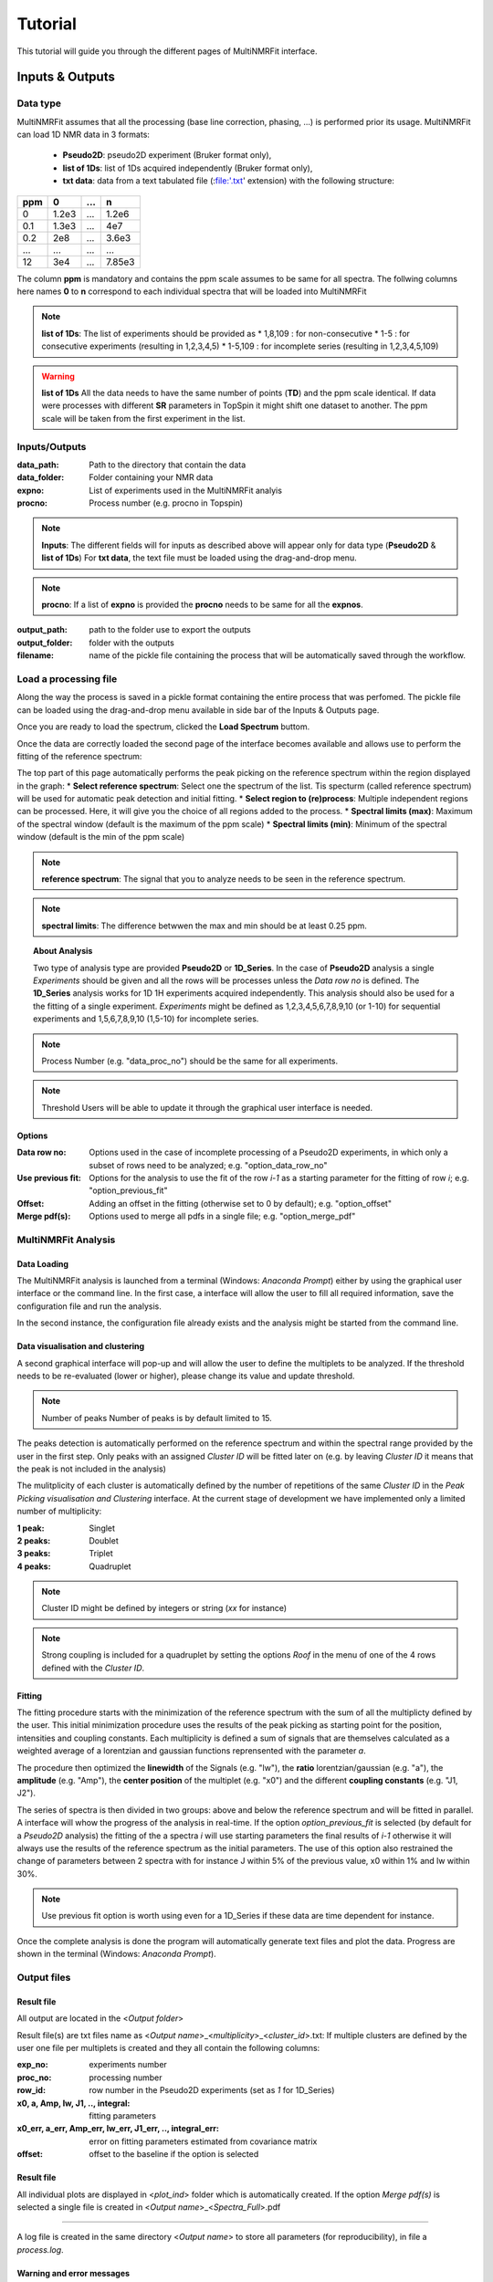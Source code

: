 ..  _Tutorials:

################################################################################
Tutorial
################################################################################

.. seealso:: If you have a question that is not covered in the tutorials, have a look
             at the :ref:`faq` or please contact us.

This tutorial will guide you through the different pages of MultiNMRFit interface. 

.. _Inputs & Outputs:

********************************************************************************
Inputs & Outputs
********************************************************************************

..  _`Data type`:

Data type
================================================================================
MultiNMRFit assumes that all the processing (base line correction, phasing, ...) is performed prior its usage.
MultiNMRFit can load 1D NMR data in 3 formats:

        * **Pseudo2D**: pseudo2D experiment (Bruker format only),
        * **list of 1Ds**: list of 1Ds acquired independently (Bruker format only), 
        * **txt data**: data from a text tabulated file (:file:'.txt' extension) with the following structure:

+-------+-------+-------+-------+
|  ppm  |   0   |  ...  |    n  |
+=======+=======+=======+=======+
|  0    | 1.2e3 |   ... | 1.2e6 |
+-------+-------+-------+-------+
|  0.1  | 1.3e3 |   ... |  4e7  |
+-------+-------+-------+-------+
|  0.2  |   2e8 |   ... | 3.6e3 |
+-------+-------+-------+-------+
|  ...  | ...   |   ... |  ...  |
+-------+-------+-------+-------+
|  12   |   3e4 |   ... | 7.85e3|
+-------+-------+-------+-------+

The column **ppm** is mandatory and contains the ppm scale assumes to be same for all spectra. 
The follwing columns here names **0** to **n** correspond to each individual spectra that will be loaded into MultiNMRFit


.. note:: **list of 1Ds**:  
        The list of  experiments should be provided as 
        * 1,8,109 : for non-consecutive 
        * 1-5 : for consecutive experiments (resulting in 1,2,3,4,5)
        * 1-5,109 : for incomplete series (resulting in 1,2,3,4,5,109) 

.. warning:: **list of 1Ds**  
        All the data needs to have the same number of points (**TD**) and the ppm scale identical. 
        If data were processes with different **SR** parameters in TopSpin it might shift one dataset to another.
        The ppm scale will be taken from the first experiment in the list.

..  _`Inputs/Outputs`:

Inputs/Outputs
================================================================================

:data_path: Path to the directory that contain the data
:data_folder: Folder containing your NMR data
:expno: List of experiments used in the MultiNMRFit analyis
:procno: Process number (e.g. procno in Topspin)

.. note:: **Inputs**:  
        The different fields will for inputs as described above will appear only for data type (**Pseudo2D** & **list of 1Ds**)
        For **txt data**, the text file must be loaded using the drag-and-drop menu. 


.. note:: **procno**:  
        If a list of **expno** is provided the **procno** needs to be same for all the **expnos**.

:output_path: path to the folder use to export the outputs
:output_folder: folder with the outputs
:filename: name of the pickle file containing the process that will be automatically saved through the workflow.

Load a processing file
================================================================================

Along the way the process is saved in a pickle format containing the entire process that was perfomed. 
The pickle file can be loaded using the drag-and-drop menu available in side bar of the Inputs & Outputs page. 

Once you are ready to load the spectrum, clicked the **Load Spectrum** buttom.

.. _Process ref. spectrum:

.. ********************************************************************************
.. Inputs & Outputs
.. ********************************************************************************

Once the data are correctly loaded the second page of the interface becomes available and allows use to perform the fitting of the reference spectrum:

.. image:: _static/Set_ref_processing.jpg
  :scale: 60%

The top part of this page automatically performs the peak picking on the reference spectrum within the region displayed in the graph:
* **Select reference spectrum**: Select one the spectrum of the list. Tis specturm (called reference spectrum) will be used for automatic peak detection and initial fitting. 
* **Select region to (re)process**: Multiple independent regions can be processed. Here, it will give you the choice of all regions added to the process.  
* **Spectral limits (max)**: Maximum of the spectral window (default is the maximum of the ppm scale)
* **Spectral limits (min)**: Minimum of the spectral window (default is the min of the ppm scale)

.. note:: **reference spectrum**:  
        The signal that you to analyze needs to be seen in the reference spectrum.
.. note:: **spectral limits**:  
        The difference betwwen the max and min should be at least 0.25 ppm.

.. You can adjust the **Peak picking threshold** to detect the desired peaks on the displayed spectrum. 

.. While adjusting this threshold the software will automatically display a dataframe **Peak list** with the detected peaks in the region (marked with a yellow triangle on the spectrum).
.. The peaks are displayed in the ascending order (e.g. from right to left on the spectrum).

.. You can now proceed with the clustering steps that consists in filling out the **cluster ID** column of the **Peak list** to group peaks together. Peaks that belongs to the same multiplets 
.. must have the same names.

.. .. note:: **cluster ID**:  
..         Cluter IDs can be anything (numbers or string).

.. Once this clustering is performed press the **Assign peaks** button to move towards the model construction:

.. .. image:: _static/model_construction.jpg
..   :scale: 60%

.. For each cluster MultiNMRFit will provide a choice of all the models containing this number of peaks and will give you the choice to add a offset to fit.
.. This offset is equivalent to a linear phase correction on the selected window. Once this step is done, you can click on the **Build model** button 
.. that will automatically creates the fitting model and initially display the table of fitting parameters (at this step initial values along with boundaries).

.. .. image:: _static/fitting_parameters.jpg
..   :scale: 60%

.. Intitial values are calculated based on [i] the results of the peak picking (intensities and peak position) [ii] the default parameters of the each model
.. (look at :doc:`models.rst` for more details on the default parameters). If no changes are required press the **Fit spectrum** button to proceed with the minimization
.. of the reference spectrum. 

.. .. note:: **Parameters**:  
..         All parameters are shwon in **ppm** units.

.. .. image:: _static/fitting_ref_spec.jpg
..   :scale: 60%

.. The fitted reference spectrum will be automatically displayed on the resulting graph. This plots will show [i] the experimental data as dots [ii] the best fit 
.. as red a curve and [iii] the initial values used in the minimzation in green. This is supplemented with the residum plot below. 

.. .. note:: **Parameters**:  
..         In the case of evident mismatch between the data and the best fit, you can adjust manually adjust the initial values in the former **parameters** table ()

.. If the results are satisying press the the **Add current region** button to save this region and eventually to the same workflow for another region of the spectra. 
.. For this you will need to go back to the top of page and select **add new region** in the field **Select region to (re)process**. Otherwise move to next page **Fit from reference**. 


.. _Fit from reference:

.. ********************************************************************************
.. Fit from reference
.. ********************************************************************************

.. This page contains the wrapper that allows you to fit the desired data. 

.. .. image:: _static/fit_from_reference.jpg
..   :scale: 60%

.. First select the region that needs to be fitted (**Select region**). Automatically MultiNMRFit will display the list of **Signal IDs** present in the selected region
.. along with the **processed spectra** already analyzed (e.g in the first run this nunmber will correspond to the number of the reference spectrum)

.. MultiNMRFit will give the choice of the spectra you want to process, By default it shows the complete dataset (here 1-256 as the pseudo2D contains 256 in the example).
.. However if you want to analyze the first ten spectra one can write 1-10 and it will update the list **spectra to process** automatically. Click the **Fit selected spectra**
.. to run the fitting of the selected spectra. The progress of the fitting will be displayed by a progress bar and once complete a message **All spectra have been fitted** will appear.

.. .. note:: **Fitting**:  
..         This procedure can be repeated for the different regions defined in the previous pages upon selection in **Select region**.
..         By default MultiNMRFit do not reprocess spectra that have been already been fitted so clicked the option if necessary.
..         The reference spectrum associated with the slected region can be visualized on this page. 

.. topic:: About Analysis

          Two type of analysis type are provided **Pseudo2D** or **1D_Series**. In the case of **Pseudo2D** analysis a single *Experiments* should be given and all the 
          rows will be processes unless the *Data row no* is defined. The **1D_Series** analysis works for 1D 1H experiments acquired independently. This analysis should 
          also be used for a the fitting of a single experiment. *Experiments* might be defined as 1,2,3,4,5,6,7,8,9,10 (or 1-10) for sequential experiments and 1,5,6,7,8,9,10
          (1,5-10) for incomplete series. 

.. note:: Process Number 
         (e.g. "data_proc_no") should be the same for all experiments.

.. note:: Threshold
         Users will be able to update it through the graphical user interface is needed.


Options
--------------------------------------------------------------------------------
:Data row no: Options used in the case of incomplete processing of a Pseudo2D experiments, in which only a subset of rows need to be analyzed; e.g. "option_data_row_no"
:Use previous fit: Options for the analysis to use the fit of the row *i-1* as a starting parameter for the fitting of row *i*; e.g. "option_previous_fit"
:Offset: Adding an offset in the fitting (otherwise set to 0 by default); e.g. "option_offset"
:Merge pdf(s): Options used to merge all pdfs in a single file; e.g. "option_merge_pdf"

..  _`MultiNMRFit Analysis`:

MultiNMRFit Analysis
================================================================================

Data Loading
--------------------------------------------------------------------------------
The MultiNMRFit analysis is launched from a terminal (Windows: *Anaconda Prompt*) either by using 
the graphical user interface or the command line. In the first case, a interface will allow the user to 
fill all required information, save the configuration file and run the analysis. 

.. code-block:: bash
  multinmrfit 

In the second instance, the configuration file already exists and the analysis might be started from the command line.

.. code-block:: bash
  multinmrfit <path>/<*config_file.json*>

Data visualisation and clustering
--------------------------------------------------------------------------------
A second graphical interface will pop-up and will allow the user to define the multiplets to be analyzed.  
If the threshold needs to be re-evaluated (lower or higher), please change its value and update threshold. 

.. note:: Number of peaks
        Number of peaks is by default limited to 15.

The peaks detection is automatically performed on the reference spectrum and within the spectral range provided by the user in the first step. Only peaks with 
an assigned *Cluster ID* will be fitted later on (e.g. by leaving *Cluster ID* it means that the peak is not included in the analysis)

The mulitplicity of each cluster is automatically defined by the number of repetitions of the same *Cluster ID*
in the *Peak Picking visualisation and Clustering* interface. At the current stage of development we have implemented 
only a limited number of multiplicity:

:1 peak: Singlet
:2 peaks: Doublet
:3 peaks: Triplet
:4 peaks: Quadruplet 

.. note:: Cluster ID
        might be defined by integers or string (*xx* for instance)

.. note:: Strong coupling
        is included for a quadruplet by setting the options *Roof* in the menu of one of the 4 rows defined with the *Cluster ID*.


Fitting
--------------------------------------------------------------------------------
The fitting procedure starts with the minimization of the reference spectrum with the sum of all the multiplicty defined by the user. 
This initial minimization procedure uses the results of the peak picking as starting point for the position, intensities and coupling constants. 
Each multiplicity is defined a sum of signals that are themselves calculated as a weighted average of a lorentzian and gaussian functions reprensented with the parameter *a*. 

The procedure then optimized the **linewidth** of the Signals (e.g. "lw"), the **ratio** lorentzian/gaussian (e.g. "a"), the **amplitude** (e.g. "Amp"), 
the **center position** of the multiplet (e.g. "x0") and the different **coupling constants** (e.g. "J1, J2").

The series of spectra is then divided in two groups: above and below the reference spectrum and will be fitted in parallel. A interface will whow the progress 
of the analysis in real-time. If the option *option_previous_fit* is selected (by default for a *Pseudo2D* analysis) the fitting of the a spectra *i* will use 
starting parameters the final results of *i-1* otherwise it will always use the results of the reference spectrum as the initial parameters. The use of this option also restrained 
the change of parameters between 2 spectra with for instance J within 5% of the previous value, x0 within 1% and lw within 30%. 

.. note:: Use previous fit
        option is worth using even for a 1D_Series if these data are time dependent for instance. 

Once the complete analysis is done the program will automatically generate text files and plot the data. Progress are shown in the terminal (Windows: *Anaconda Prompt*).

..  _`Output data`:

Output files
================================================================================

Result file
--------------------------------------------------------------------------------
All output are located in the <*Output folder*> 

Result file(s) are txt files name as <*Output name*>_<*multiplicity*>_<*cluster_id*>.txt:
If multiple clusters are defined by the user one file per multiplets is created and they all contain the following columns:

:exp_no: experiments number 
:proc_no: processing number
:row_id: row number in the Pseudo2D experiments (set as *1* for 1D_Series)
:x0, a, Amp, lw, J1, .., integral: fitting parameters 
:x0_err, a_err, Amp_err, lw_err, J1_err, .., integral_err: error on fitting parameters estimated from covariance matrix
:offset: offset to the baseline if the option is selected 

Result file
--------------------------------------------------------------------------------

All individual plots are displayed in <*plot_ind*> folder which is automatically created. 
If the option *Merge pdf(s)* is selected a single file is created in <*Output name*>_<*Spectra_Full*>.pdf

--------------------------------------------------------------------------------

A log file is created in the same directory <*Output name*> to store all parameters (for reproducibility),
in file a *process.log*.

Warning and error messages
--------------------------------------------------------------------------------

Error messages are explicit. You should examine carefully any warning/error message.
After correcting the problem, you might have to restart MultiNMRFit (to reload files)
and perform the analysis again.
